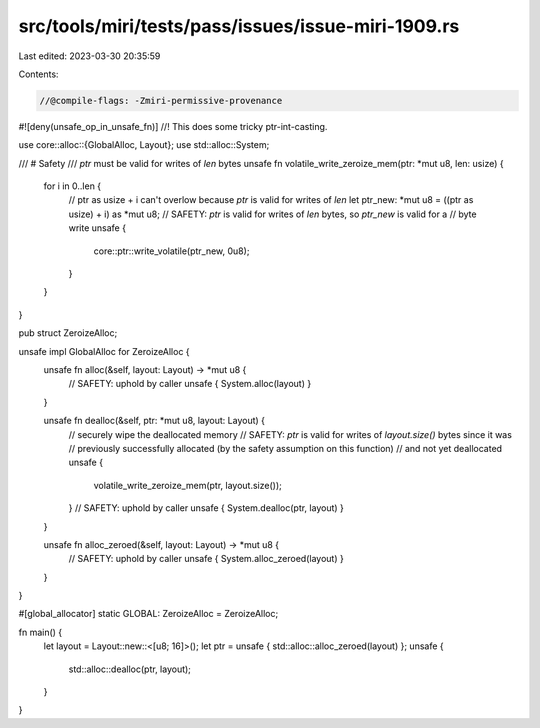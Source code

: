 src/tools/miri/tests/pass/issues/issue-miri-1909.rs
===================================================

Last edited: 2023-03-30 20:35:59

Contents:

.. code-block:: rs

    //@compile-flags: -Zmiri-permissive-provenance
#![deny(unsafe_op_in_unsafe_fn)]
//! This does some tricky ptr-int-casting.

use core::alloc::{GlobalAlloc, Layout};
use std::alloc::System;

/// # Safety
/// `ptr` must be valid for writes of `len` bytes
unsafe fn volatile_write_zeroize_mem(ptr: *mut u8, len: usize) {
    for i in 0..len {
        // ptr as usize + i can't overlow because `ptr` is valid for writes of `len`
        let ptr_new: *mut u8 = ((ptr as usize) + i) as *mut u8;
        // SAFETY: `ptr` is valid for writes of `len` bytes, so `ptr_new` is valid for a
        // byte write
        unsafe {
            core::ptr::write_volatile(ptr_new, 0u8);
        }
    }
}

pub struct ZeroizeAlloc;

unsafe impl GlobalAlloc for ZeroizeAlloc {
    unsafe fn alloc(&self, layout: Layout) -> *mut u8 {
        // SAFETY: uphold by caller
        unsafe { System.alloc(layout) }
    }

    unsafe fn dealloc(&self, ptr: *mut u8, layout: Layout) {
        // securely wipe the deallocated memory
        // SAFETY: `ptr` is valid for writes of `layout.size()` bytes since it was
        // previously successfully allocated (by the safety assumption on this function)
        // and not yet deallocated
        unsafe {
            volatile_write_zeroize_mem(ptr, layout.size());
        }
        // SAFETY: uphold by caller
        unsafe { System.dealloc(ptr, layout) }
    }

    unsafe fn alloc_zeroed(&self, layout: Layout) -> *mut u8 {
        // SAFETY: uphold by caller
        unsafe { System.alloc_zeroed(layout) }
    }
}

#[global_allocator]
static GLOBAL: ZeroizeAlloc = ZeroizeAlloc;

fn main() {
    let layout = Layout::new::<[u8; 16]>();
    let ptr = unsafe { std::alloc::alloc_zeroed(layout) };
    unsafe {
        std::alloc::dealloc(ptr, layout);
    }
}



